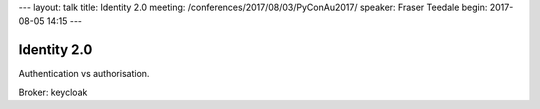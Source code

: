 ---
layout: talk
title: Identity 2.0
meeting: /conferences/2017/08/03/PyConAu2017/
speaker: Fraser Teedale
begin: 2017-08-05 14:15
---

Identity 2.0
============
Authentication vs authorisation.

Broker: keycloak
